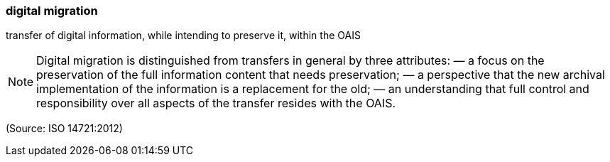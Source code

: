 === digital migration

transfer of digital information, while intending to preserve it, within the OAIS

NOTE: Digital migration is distinguished from transfers in general by three attributes:  — a focus on the preservation of the full information content that needs preservation; —  a perspective that the new archival implementation of the information is a replacement for the old; —  an understanding that full control and responsibility over all aspects of the transfer resides with the OAIS.

(Source: ISO 14721:2012)

